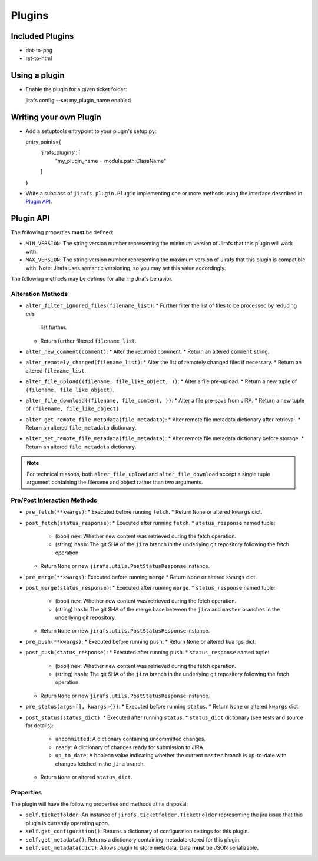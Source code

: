 Plugins
=======

Included Plugins
----------------

* dot-to-png
* rst-to-html

Using a plugin
--------------

* Enable the plugin for a given ticket folder::

  jirafs config --set my_plugin_name enabled

Writing your own Plugin
-----------------------

* Add a setuptools entrypoint to your plugin's setup.py::

  entry_points={
    'jirafs_plugins': [
        "my_plugin_name = module.path:ClassName"
    ]
  }

* Write a subclass of ``jirafs.plugin.Plugin`` implementing
  one or more methods using the interface described in `Plugin API`_.

Plugin API
----------

The following properties **must** be defined:

* ``MIN_VERSION``: The string version number representing the minimum version
  of Jirafs that this plugin will work with.
* ``MAX_VERSION``: The string version number representing the maximum version
  of Jirafs that this plugin is compatible with.  Note: Jirafs uses semantic
  versioning, so you may set this value accordingly.

The following methods may be defined for altering Jirafs behavior.

Alteration Methods
~~~~~~~~~~~~~~~~~~

* ``alter_filter_ignored_files(filename_list)``:
  * Further filter the list of files to be processed by reducing this
    list further.
  * Return further filtered ``filename_list``.
* ``alter_new_comment(comment)``:
  * Alter the returned comment.
  * Return an altered ``comment`` string.
* ``alter_remotely_changed(filename_list)``:
  * Alter the list of remotely changed files if necessary.  
  * Return an altered ``filename_list``.
* ``alter_file_upload((filename, file_like_object, ))``:
  * Alter a file pre-upload.
  * Return a new tuple of ``(filename, file_like_object)``.
* ``alter_file_download((filename, file_content, ))``:
  * Alter a file pre-save from JIRA.
  * Return a new tuple of ``(filename, file_like_object)``.
* ``alter_get_remote_file_metadata(file_metadata)``:
  * Alter remote file metadata dictionary after retrieval.
  * Return an altered ``file_metadata`` dictionary.
* ``alter_set_remote_file_metadata(file_metadata)``:
  * Alter remote file metadata dictionary before storage.
  * Return an altered ``file_metadata`` dictionary.

.. note::

   For technical reasons, both ``alter_file_upload`` and
   ``alter_file_download`` accept a single tuple argument containing
   the filename and object rather than two arguments.

Pre/Post Interaction Methods
~~~~~~~~~~~~~~~~~~~~~~~~~~~~

* ``pre_fetch(**kwargs)``:
  * Executed before running ``fetch``.
  * Return ``None`` or altered ``kwargs`` dict.
* ``post_fetch(status_response)``:
  * Executed after running ``fetch``.
  * ``status_response`` named tuple:
    * (bool) ``new``: Whether new content was retrieved during the
      fetch operation.
    * (string) ``hash``: The git SHA of the ``jira`` branch in the
      underlying git repository following the fetch operation.
  * Return ``None`` or new ``jirafs.utils.PostStatusResponse`` instance.
* ``pre_merge(**kwargs)``:
  Executed before running ``merge``
  * Return ``None`` or altered ``kwargs`` dict.
* ``post_merge(status_response)``:
  * Executed after running ``merge``.
  * ``status_response`` named tuple:
    * (bool) ``new``: Whether new content was retrieved during the
      fetch operation.
    * (string) ``hash``: The git SHA of the merge base between the
      ``jira`` and ``master`` branches in the underlying git repository.
  * Return ``None`` or new ``jirafs.utils.PostStatusResponse`` instance.
* ``pre_push(**kwargs)``:
  * Executed before running ``push``.
  * Return ``None`` or altered ``kwargs`` dict.
* ``post_push(status_response)``:
  * Executed after running ``push``.
  * ``status_response`` named tuple:
    * (bool) ``new``: Whether new content was retrieved during the
      fetch operation.
    * (string) ``hash``: The git SHA of the ``jira`` branch in the
      underlying git repository following the fetch operation.
  * Return ``None`` or new ``jirafs.utils.PostStatusResponse`` instance.
* ``pre_status(args=[], kwargs={})``:
  * Executed before running ``status``.
  * Return ``None`` or altered ``kwargs`` dict.
* ``post_status(status_dict)``:
  * Executed after running ``status``.
  * ``status_dict`` dictionary (see tests and source for details):
    * ``uncommitted``: A dictionary containing uncommitted changes.
    * ``ready``: A dictionary of changes ready for submission to JIRA.
    * ``up_to_date``: A boolean value indicating whether the current
      ``master`` branch is up-to-date with changes fetched in the
      ``jira`` branch.
  * Return ``None`` or altered ``status_dict``.

Properties
~~~~~~~~~~

The plugin will have the following properties and methods at its disposal:

* ``self.ticketfolder``: An instance of ``jirafs.ticketfolder.TicketFolder`` representing
  the jira issue that this plugin is currently operating upon.
* ``self.get_configuration()``: Returns a dictionary of configuration settings for this
  plugin.
* ``self.get_metadata()``: Returns a dictionary containing metadata stored
  for this plugin.
* ``self.set_metadata(dict)``: Allows plugin to store metadata.  Data **must**
  be JSON serializable.
